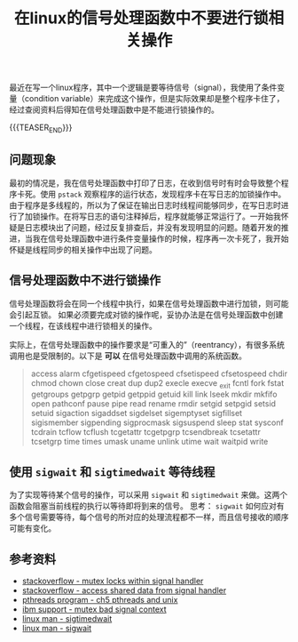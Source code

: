 #+BEGIN_COMMENT
.. title: 在linux的信号处理函数中不要进行锁相关操作
.. slug: linux-signal-handler-callback-mutex
.. date: 2019-10-26 21:41:50 UTC+08:00
.. tags: linux, signal handler, mutex, sigwait, sigtimedwait
.. category: linux
.. link:
.. description:
.. type: text
/.. status: draft
#+END_COMMENT
#+OPTIONS: num:t

#+TITLE: 在linux的信号处理函数中不要进行锁相关操作

最近在写一个linux程序，其中一个逻辑是要等待信号（signal），我使用了条件变量（condition variable）来完成这个操作，但是实际效果却是整个程序卡住了，经过查阅资料后得知在信号处理函数中是不能进行锁操作的。

{{{TEASER_END}}}

** 问题现象
最初的情况是，我在信号处理函数中打印了日志，在收到信号时有时会导致整个程序卡死。使用 ~pstack~ 观察程序的运行状态，发现程序卡在写日志的加锁操作中。由于程序是多线程的，所以为了保证在输出日志时线程间能够同步，在写日志时进行了加锁操作。在将写日志的语句注释掉后，程序就能够正常运行了。一开始我怀疑是日志模块出了问题，经过反复排查后，并没有发现明显的问题。随着开发的推进，当我在信号处理函数中进行条件变量操作的时候，程序再一次卡死了，我开始怀疑是线程同步的相关操作中出现了问题。

** 信号处理函数中不进行锁操作
信号处理函数将会在同一个线程中执行，如果在信号处理函数中进行加锁，则可能会引起互锁。
如果必须要完成对锁的操作呢，妥协办法是在信号处理函数中创建一个线程，在该线程中进行锁相关的操作。

实际上，在信号处理函数中的操作要求是“可重入的”（reentrancy），有很多系统调用也是受限制的。以下是 *可以* 在信号处理函数中调用的系统函数。
#+BEGIN_QUOTE
access      alarm         cfgetispeed   cfgetospeed    cfsetispeed   cfsetospeed
chdir       chmod         chown         close          creat         dup
dup2        execle        execve        _exit          fcntl         fork
fstat       getgroups     getpgrp       getpid         getppid       getuid
kill        link          lseek         mkdir          mkfifo        open
pathconf    pause         pipe          read           rename        rmdir
setgid      setpgid       setsid        setuid         sigaction     sigaddset
sigdelset   sigemptyset   sigfillset    sigismember    sigpending    sigprocmask
sigsuspend  sleep         stat          sysconf        tcdrain       tcflow
tcflush     tcgetattr     tcgetpgrp     tcsendbreak    tcsetattr     tcsetgrp
time        times         umask         uname          unlink        utime
wait        waitpid       write
#+END_QUOTE

** 使用 ~sigwait~ 和 ~sigtimedwait~ 等待线程
为了实现等待某个信号的操作，可以采用 ~sigwait~ 和 ~sigtimedwait~ 来做。这两个函数会阻塞当前线程的执行以等待即将到来的信号。
思考： ~sigwait~ 如何应对有多个信号需要等待，每个信号的所对应的处理流程都不一样，而且信号接收的顺序可能有变化。

** 参考资料
- [[https://stackoverflow.com/questions/32413397/why-it-is-problematic-to-use-mutex-locks-within-signal-handers][stackoverflow - mutex locks within signal handler]]
- [[https://stackoverflow.com/questions/12445618/accessing-shared-data-from-a-signal-handler][stackoverflow - access shared data from signal handler]]
- [[http://maxim.int.ru/bookshelf/PthreadsProgram/htm/r_40.html][pthreads program - ch5 pthreads and unix]]
- [[https://www.ibm.com/support/pages/mutex-bad-signal-context][ibm support - mutex bad signal context]]
- [[https://linux.die.net/man/2/sigtimedwait][linux man - sigtimedwait]]
- [[https://linux.die.net/man/3/sigwait][linux man - sigwait]]
